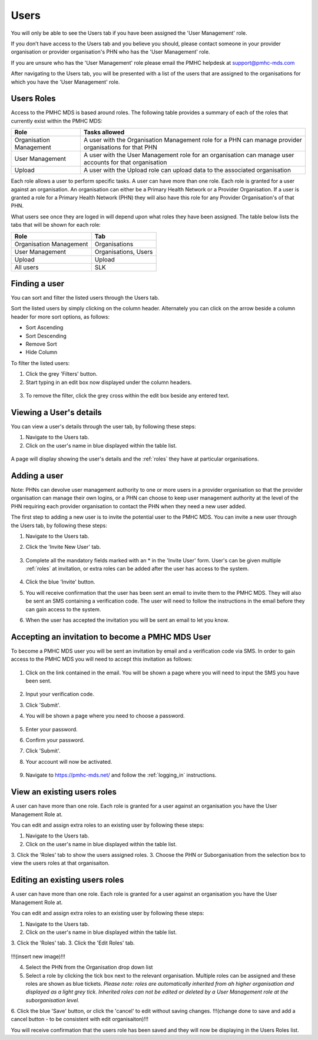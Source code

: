 Users
=====

You will only be able to see the Users tab if you have been assigned
the 'User Management' role.

If you don’t have access to the Users tab and you believe you should, please
contact someone in your provider organisation or provider organisation's PHN
who has the 'User Management' role.

If you are unsure who has the 'User Management' role please email the
PMHC helpdesk at support@pmhc-mds.com

After navigating to the Users tab, you will be presented with a list of the
users that are assigned to the organisations for which you have the
'User Management' role.

.. figure:: screen-shots/users.png
   :alt: PMHC MDS Users

.. _roles:

Users Roles
^^^^^^^^^^^

Access to the PMHC MDS is based around roles. The following table provides a summary of each of
the roles that currently exist within the PMHC MDS:

+----------------------------+------------------------------------------------------------------------------------------------------------------------------------+
| **Role**                   | **Tasks allowed**                                                                                                                  |
+============================+====================================================================================================================================+
| Organisation Management    | A user with the Organisation Management role for a PHN can manage provider organisations for that PHN                              |
+----------------------------+------------------------------------------------------------------------------------------------------------------------------------+
| User Management            | A user with the User Management role for an organisation can manage user accounts for that organisation                            |
+----------------------------+------------------------------------------------------------------------------------------------------------------------------------+
| Upload                     | A user with the Upload role can upload data to the associated organisation                                                         |
+----------------------------+------------------------------------------------------------------------------------------------------------------------------------+

Each role allows a user to perform specific tasks. A user can have more than one role.
Each role is granted for a user against an organisation. An organisation can
either be a Primary Health Network or a Provider Organisation. If a user is granted
a role for a Primary Health Network (PHN) they will also have this role for any
Provider Organisation's of that PHN.

What users see once they are loged in will depend upon what roles they have been
assigned. The table below lists the tabs that will be shown for each role:

+-------------------------+----------------------+
| Role                    | Tab                  |
+=========================+======================+
| Organisation Management | Organisations        |
+-------------------------+----------------------+
| User Management         | Organisations, Users |
+-------------------------+----------------------+
| Upload                  | Upload               |
+-------------------------+----------------------+
| All users               | SLK                  |
+-------------------------+----------------------+

Finding a user
^^^^^^^^^^^^^^

You can sort and filter the listed users through the Users tab.

Sort the listed users by simply clicking on the column header. Alternately
you can click on the arrow beside a column header for more sort options, as follows:

- Sort Ascending
- Sort Descending
- Remove Sort
- Hide Column

To filter the listed users:

1. Click the grey 'Filters' button.
2. Start typing in an edit box now displayed under the column headers.

.. figure:: screen-shots/users-filter.png
   :alt: PMHC MDS Users Filter

3. To remove the filter, click the grey cross within the edit box beside any
   entered text.

Viewing a User's details
^^^^^^^^^^^^^^^^^^^^^^^^

You can view a user's details through the user tab, by following these steps:

#. Navigate to the Users tab.
#. Click on the user's name in blue displayed within the table list.

.. figure:: screen-shots/view-user.png
   :alt: PMHC MDS View User

A page will display showing the user's details and the :ref:`roles` they have at
particular organisations.

.. _adding_a_user:

Adding a user
^^^^^^^^^^^^^

Note: PHNs can devolve user management authority to one or more users in a
provider organisation so that the provider organisation can manage their own
logins, or a PHN can choose to keep user management authority at the level of
the PHN requiring each provider organisation to contact the PHN when they need
a new user added.

The first step to adding a new user is to invite the potential user to the
PMHC MDS.  You can invite a new user through the Users tab, by following these steps:

1. Navigate to the Users tab.
2. Click the 'Invite New User' tab.

   .. figure:: screen-shots/invite-user.png
      :alt: PMHC MDS Invite User

3. Complete all the mandatory fields marked with an * in the 'Invite User' form.
   User's can be given multiple :ref:`roles` at invitation, or extra roles can be
   added after the user has access to the system.

   .. figure:: screen-shots/invite-user-filled-in.png
      :alt: PMHC MDS Invite User Complete

4. Click the blue 'Invite' button.
5. You will receive confirmation that the user has been sent an email to invite
   them to the PMHC MDS. They will also be sent an SMS containing a
   verification code. The user will need to follow the instructions in the
   email before they can gain access to the system.
6. When the user has accepted the invitation you will be sent an email to let you know.

   .. figure:: screen-shots/invite-accepted-email.png
      :alt: PMHC MDS Invite Accepted

.. _accepting_invitation:

Accepting an invitation to become a PMHC MDS User
^^^^^^^^^^^^^^^^^^^^^^^^^^^^^^^^^^^^^^^^^^^^^^^^^

To become a PMHC MDS user you will be sent an invitation by email and a
verification code via SMS. In order to gain access to the PMHC MDS you
will need to accept this invitation as follows:

.. figure:: screen-shots/invitation-email.png
   :alt: PMHC MDS Invitation Email

1. Click on the link contained in the email. You will be shown a page where
   you will need to input the SMS you have been sent.

   .. figure:: screen-shots/verify-user.png
      :alt: PMHC MDS Verify User

2. Input your verification code.
3. Click 'Submit'.
4. You will be shown a page where you need to choose a password.

   .. figure:: screen-shots/activate-account.png
      :alt: PMHC MDS Activate Account

5. Enter your password.
6. Confirm your password.
7. Click 'Submit'.
8. Your account will now be activated.

   .. figure:: screen-shots/account-activated.png
      :alt: PMHC MDS Account Activated

9. Navigate to https://pmhc-mds.net/ and follow the :ref:`logging_in`
   instructions.

View an existing users roles
^^^^^^^^^^^^^^^^^^^^^^^^^^^^^^^

A user can have more than one role. Each role is granted for a user against an
organisation you have the User Management Role at.

You can edit and assign extra roles to an existing user by following these steps:

1. Navigate to the Users tab.
2. Click on the user's name in blue displayed within the table list.
3. Click the 'Roles' tab to show the users assigned roles.
3. Choose the PHN or Suborganisation from the selection box to view the users roles at that organisaiton.

.. _edit_role:

Editing an existing users roles
^^^^^^^^^^^^^^^^^^^^^^^^^^^^^^^

A user can have more than one role. Each role is granted for a user against an
organisation you have the User Management Role at.

You can edit and assign extra roles to an existing user by following these steps:

1. Navigate to the Users tab.
2. Click on the user's name in blue displayed within the table list.
3. Click the 'Roles' tab.
3. Click the 'Edit Roles' tab.

   .. figure:: screen-shots/edit-role.png
      :alt: PMHC MDS Edit Role
!!!(insert new image)!!!

4. Select the PHN from the Organisation drop down list
5. Select a role by clicking the tick box next to the relevant organisation.
   Multiple roles can be assigned and these roles are shown as blue tickets.
   *Please note: roles are automatically inherited from ah higher organisation and
   displayed as a light grey tick. Inherited roles can not be edited or deleted by
   a User Management role at the suborganisation level.*
6. Click the blue 'Save' button, or click the 'cancel' to edit without saving changes.
!!!(change done to save and add a cancel button - to be consistent with edit organisaiton)!!!

You will receive confirmation that the users role has been saved and they will
now be displaying in the Users Roles list.
